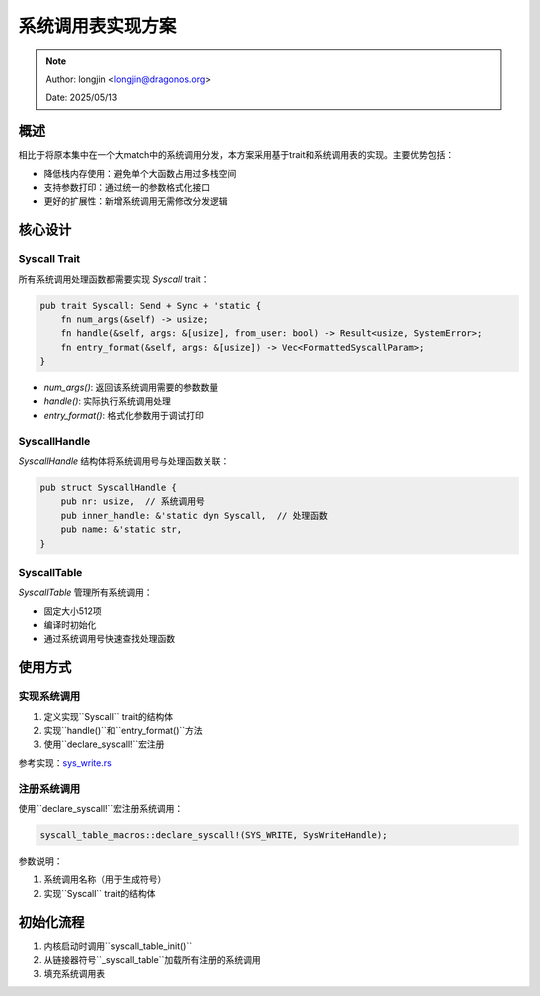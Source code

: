 系统调用表实现方案
====================

.. note::
    Author: longjin <longjin@dragonos.org>

    Date: 2025/05/13

概述
----

.. mermaid::
   :align: center
   :caption: 系统调用表架构

   classDiagram
      class Syscall {
         <<trait>>
         +num_args() usize
         +handle(args, from_user) Result<usize, SystemError>
         +entry_format(args) Vec<FormattedSyscallParam>
      }

      class SyscallHandle {
         +nr: usize
         +inner_handle: &dyn Syscall
      }

      class SyscallTable {
         -entries: [Option<&SyscallHandle>; 512]
         +get(nr) Option<&dyn Syscall>
      }

      Syscall <|.. SysXXXXXXHandle
      SyscallHandle "1" *-- "1" Syscall
      SyscallTable "1" *-- "512" SyscallHandle

相比于将原本集中在一个大match中的系统调用分发，本方案采用基于trait和系统调用表的实现。主要优势包括：

- 降低栈内存使用：避免单个大函数占用过多栈空间
- 支持参数打印：通过统一的参数格式化接口
- 更好的扩展性：新增系统调用无需修改分发逻辑

核心设计
--------

Syscall Trait
~~~~~~~~~~~~~

所有系统调用处理函数都需要实现 `Syscall` trait：

.. code-block:: rust

    pub trait Syscall: Send + Sync + 'static {
        fn num_args(&self) -> usize;
        fn handle(&self, args: &[usize], from_user: bool) -> Result<usize, SystemError>;
        fn entry_format(&self, args: &[usize]) -> Vec<FormattedSyscallParam>;
    }

- `num_args()`: 返回该系统调用需要的参数数量
- `handle()`: 实际执行系统调用处理
- `entry_format()`: 格式化参数用于调试打印

SyscallHandle
~~~~~~~~~~~~~

`SyscallHandle` 结构体将系统调用号与处理函数关联：

.. code-block:: rust

    pub struct SyscallHandle {
        pub nr: usize,  // 系统调用号
        pub inner_handle: &'static dyn Syscall,  // 处理函数
        pub name: &'static str,
    }

SyscallTable
~~~~~~~~~~~~

`SyscallTable` 管理所有系统调用：

- 固定大小512项
- 编译时初始化
- 通过系统调用号快速查找处理函数

使用方式
--------

实现系统调用
~~~~~~~~~~~~

1. 定义实现``Syscall`` trait的结构体
2. 实现``handle()``和``entry_format()``方法
3. 使用``declare_syscall!``宏注册

参考实现：`sys_write.rs <sys_write_>`_

.. _sys_write:
   https://github.com/DragonOS-Community/DragonOS/blob/master/kernel/src/filesystem/vfs/syscall/sys_write.rs

注册系统调用
~~~~~~~~~~~~

使用``declare_syscall!``宏注册系统调用：

.. code-block:: rust

    syscall_table_macros::declare_syscall!(SYS_WRITE, SysWriteHandle);

参数说明：

1. 系统调用名称（用于生成符号）
2. 实现``Syscall`` trait的结构体

初始化流程
----------

1. 内核启动时调用``syscall_table_init()``
2. 从链接器符号``_syscall_table``加载所有注册的系统调用
3. 填充系统调用表
